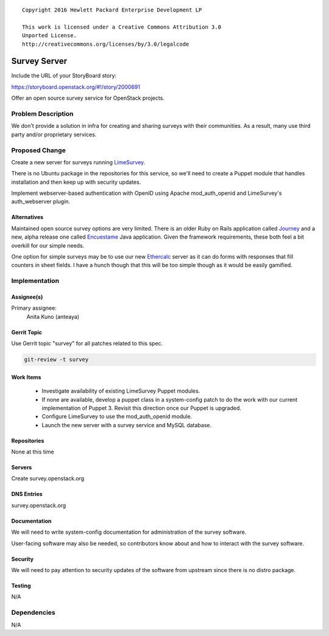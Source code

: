 ::

  Copyright 2016 Hewlett Packard Enterprise Development LP

  This work is licensed under a Creative Commons Attribution 3.0
  Unported License.
  http://creativecommons.org/licenses/by/3.0/legalcode

..
  This template should be in ReSTructured text. Please do not delete
  any of the sections in this template.  If you have nothing to say
  for a whole section, just write: "None". For help with syntax, see
  http://sphinx-doc.org/rest.html To test out your formatting, see
  http://www.tele3.cz/jbar/rest/rest.html

=============
Survey Server
=============

Include the URL of your StoryBoard story:

https://storyboard.openstack.org/#!/story/2000691

Offer an open source survey service for OpenStack projects.

Problem Description
===================

We don't provide a solution in infra for creating and sharing surveys
with their communities. As a result, many use third party and/or
proprietary services.

Proposed Change
===============

Create a new server for surveys running LimeSurvey_.

There is no Ubuntu package in the repositories for this service, so
we'll need to create a Puppet module that handles installation and then
keep up with security updates.

Implement webserver-based authentication with OpenID using Apache
mod_auth_openid and LimeSurvey's auth_webserver plugin.

.. _LimeSurvey: https://www.limesurvey.org/

Alternatives
------------

Maintained open source survey options are very limited. There is an
older Ruby on Rails application called Journey_ and a new, alpha release
one called Encuestame_ Java application. Given the framework
requirements, these both feel a bit overkill for our simple needs.

One option for simple surveys may be to use our new Ethercalc_ server
as it can do forms with responses that fill counters in sheet fields.
I have a hunch though that this will be too simple though as it would
be easily gamified.

.. _Journey: http://welcome.journeysurveys.com/
.. _Encuestame: http://www.encuestame.org/
.. _Ethercalc: https://ethercalc.openstack.org

Implementation
==============

Assignee(s)
-----------

Primary assignee:
  Anita Kuno (anteaya)

Gerrit Topic
------------

Use Gerrit topic "survey" for all patches related to this spec.

.. code-block:: bash

    git-review -t survey

Work Items
----------

 * Investigate availability of existing LimeSurvey Puppet modules.
 * If none are available, develop a puppet class in a system-config
   patch to do the work with our current implementation of Puppet 3.
   Revisit this direction once our Puppet is upgraded.
 * Configure LimeSurvey to use the mod_auth_openid module.
 * Launch the new server with a survey service and MySQL database.

Repositories
------------

None at this time

Servers
-------

Create survey.openstack.org

DNS Entries
-----------

survey.openstack.org

Documentation
-------------

We will need to write system-config documentation for administration of
the survey software.

User-facing software may also be needed, so contributors know about and
how to interact with the survey software.

Security
--------

We will need to pay attention to security updates of the software from
upstream since there is no distro package.

Testing
-------

N/A

Dependencies
============

N/A
